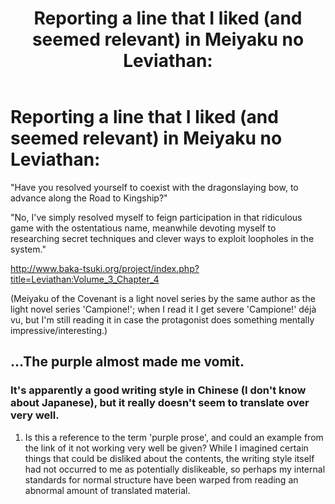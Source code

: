 #+TITLE: Reporting a line that I liked (and seemed relevant) in Meiyaku no Leviathan:

* Reporting a line that I liked (and seemed relevant) in Meiyaku no Leviathan:
:PROPERTIES:
:Author: MultipartiteMind
:Score: 3
:DateUnix: 1449040634.0
:DateShort: 2015-Dec-02
:END:
"Have you resolved yourself to coexist with the dragonslaying bow, to advance along the Road to Kingship?"

"No, I've simply resolved myself to feign participation in that ridiculous game with the ostentatious name, meanwhile devoting myself to researching secret techniques and clever ways to exploit loopholes in the system."

[[http://www.baka-tsuki.org/project/index.php?title=Leviathan:Volume_3_Chapter_4]]

(Meiyaku of the Covenant is a light novel series by the same author as the light novel series 'Campione!'; when I read it I get severe 'Campione!' déjà vu, but I'm still reading it in case the protagonist does something mentally impressive/interesting.)


** ...The purple almost made me vomit.
:PROPERTIES:
:Author: Transfuturist
:Score: 3
:DateUnix: 1449094390.0
:DateShort: 2015-Dec-03
:END:

*** It's apparently a good writing style in Chinese (I don't know about Japanese), but it really doesn't seem to translate over very well.
:PROPERTIES:
:Author: Kodix
:Score: 1
:DateUnix: 1449119627.0
:DateShort: 2015-Dec-03
:END:

**** Is this a reference to the term 'purple prose', and could an example from the link of it not working very well be given? While I imagined certain things that could be disliked about the contents, the writing style itself had not occurred to me as potentially dislikeable, so perhaps my internal standards for normal structure have been warped from reading an abnormal amount of translated material.
:PROPERTIES:
:Author: MultipartiteMind
:Score: 1
:DateUnix: 1449172335.0
:DateShort: 2015-Dec-03
:END:
